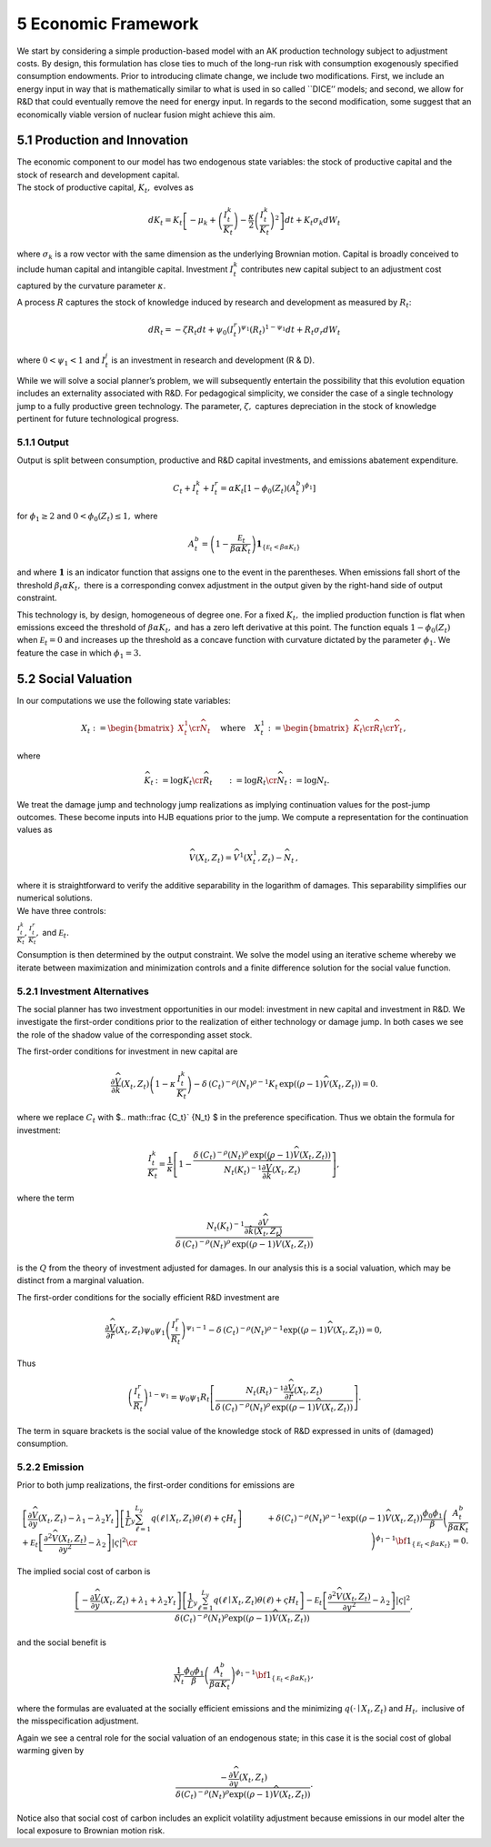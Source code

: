 5 Economic Framework
====================

We start by considering a simple production-based model with an AK
production technology subject to adjustment costs. By design, this
formulation has close ties to much of the long-run risk with consumption
exogenously specified consumption endowments. Prior to introducing
climate change, we include two modifications. First, we include an
energy input in way that is mathematically similar to what is used in so
called \``DICE’’ models; and second, we allow for R&D that could
eventually remove the need for energy input. In regards to the second
modification, some suggest that an economically viable version of
nuclear fusion might achieve this aim.

5.1 Production and Innovation
-----------------------------

| The economic component to our model has two endogenous state
  variables: the stock of productive capital and the stock of research
  and development capital.
| The stock of productive capital, :math:`K_t,` evolves as

.. math::


   dK_t = K_t \left[ - \mu_k    + \left({\frac {I_{t}^k}{K_t}} \right)  -
   {\frac { \kappa} 2} \left( {\frac {I_{t}^k} {K_t}} \right)^2 \right] dt 
   + K_t \sigma_k dW_t

where :math:`\sigma_k` is a row vector with the same dimension as the
underlying Brownian motion. Capital is broadly conceived to include
human capital and intangible capital. Investment :math:`I_t^k`
contributes new capital subject to an adjustment cost captured by the
curvature parameter :math:`\kappa`.

A process :math:`R` captures the stock of knowledge induced by research
and development as measured by :math:`R_t`:

.. math::


   d R_t = - \zeta R_t dt + \psi_0 \left(I_t^r\right)^{\psi_1} \left(R_t\right)^{1 - \psi_1} dt + R_t \sigma_r dW_t 

where :math:`0 < \psi_1 < 1` and :math:`I_t^j` is an investment in
research and development (R & D).

While we will solve a social planner’s problem, we will subsequently
entertain the possibility that this evolution equation includes an
externality associated with R&D. For pedagogical simplicity, we consider
the case of a single technology jump to a fully productive green
technology. The parameter, :math:`\zeta,` captures depreciation in the
stock of knowledge pertinent for future technological progress.

5.1.1 Output
~~~~~~~~~~~~

Output is split between consumption, productive and R&D capital
investments, and emissions abatement expenditure.

.. math::


   C_t + I_t^k +  I_t^r = \alpha K_t  \left[1 - \phi_{0}(Z_t)\left(A^b_t\right)^{\phi_1} \right] 

for :math:`\phi_1 \ge 2` and :math:`0<\phi_{0}(Z_t) \le 1,` where

.. math::


   A^b_t  =   \left(1 - \frac {{\mathcal E}_t}{\beta \alpha K_t}  \right){\mathbf 1}_{\{{\mathcal E}_t  < \beta \alpha K_t\}}

and where :math:`{\mathbf 1}` is an indicator function that assigns one
to the event in the parentheses. When emissions fall short of the
threshold :math:`\beta_t \alpha K_t,` there is a corresponding convex
adjustment in the output given by the right-hand side of output
constraint.

This technology is, by design, homogeneous of degree one. For a fixed
:math:`K_t,` the implied production function is flat when emissions
exceed the threshold of :math:`\beta \alpha K_t,` and has a zero left
derivative at this point. The function equals :math:`1-\phi_{0}(Z_t)`
when :math:`{\mathcal E}_t=0` and increases up the threshold as a
concave function with curvature dictated by the parameter
:math:`\phi_1.` We feature the case in which :math:`\phi_1 = 3.`

5.2 Social Valuation
--------------------

In our computations we use the following state variables:


.. math::

   \begin{align*}
    X_t :=\begin{bmatrix} X_t^1 \cr {\widehat N}_t  \end{bmatrix}  \hspace{.3cm} \textrm{ where } \hspace{.3cm} 
   X_t^1  := \begin{bmatrix}
   {\widehat K_t} \cr {\widehat R}_t  \cr {\widehat Y}_t \end{bmatrix},
   \end{align*}

where

.. math::

   \begin{align*}
   {\widehat K}_t & := \log K_t \cr
   {\widehat R}_t  & := \log R_t \cr
   {\widehat N}_t & := \log N_t .
   \end{align*}

We treat the damage jump and technology jump realizations
as implying continuation values for the post-jump outcomes. These become
inputs into HJB equations prior to the jump. We compute a representation
for the continuation values as

.. math::
   
   \begin{align*}
   {\widehat V}(X_t, Z_t) = {\widehat V}^1(X_t^1, Z_t)  - {\widehat N}_t \,,
   \end{align*}

| where it is straightforward to verify the additive separability in the
  logarithm of damages. This separability simplifies our numerical
  solutions.
| We have three controls:

:math:`\frac {I_t^k}{K_t}, \frac {I_t^r}{K_t},` and
:math:`{\mathcal E}_t.`

Consumption is then determined by the output constraint. We solve the
model using an iterative scheme whereby we iterate between maximization
and minimization controls and a finite difference solution for the
social value function.

5.2.1 Investment Alternatives
~~~~~~~~~~~~~~~~~~~~~~~~~~~~~

The social planner has two investment opportunities in our model:
investment in new capital and investment in R&D. We investigate the
first-order conditions prior to the realization of either technology or
damage jump. In both cases we see the role of the shadow value of the
corresponding asset stock.

The first-order conditions for investment in new capital are

.. math::


   \frac {\partial {\widehat V}}{ \partial {\hat k} } (X_t, Z_t) \left(1 - \kappa \, \frac {I_t^k}{K_t} \right)
    - \delta \, \left(C_t\right)^{-\rho}  \left(N_t\right)^{\rho-1}  K_t
    \, \exp \left( (\rho - 1) {\widehat V}(X_t, Z_t)\right)  = 0. 

where we replace :math:`C_t` with $.. math::\frac {C_t}` {N_t} $ in
the preference specification. Thus we obtain the formula for investment:

.. math::


   \frac {I_t^k}{K_t} = \frac 1 \kappa \left[ 1 - \frac{   
     \delta \, \left(C_t\right)^{-\rho}  \left(N_t\right)^{\rho} 
    \, \exp \left((\rho - 1) {\widehat V}(X_t, Z_t)\right) }{N_t\left(K_t\right)^{-1}\frac {\partial {\widehat V}}{ \partial {\hat k} } (X_t, Z_t)}\right] , 

where the term

.. math::


    \frac {N_t\left(K_t\right)^{-1}\frac {\partial {\widehat V}}{ \partial {\hat k}(X_t, Z_t) }}
   {\delta \, \left(C_t\right)^{-\rho}  \left(N_t\right)^{\rho} 
    \, \exp \left((\rho - 1) {\widehat V}(X_t, Z_t)\right) }

is the :math:`Q` from the theory of investment adjusted for damages. In our
analysis this is a social valuation, which may be distinct from a
marginal valuation.

The first-order conditions for the socially efficient R&D investment are

.. math::


   \frac {\partial {\widehat V}}{ \partial {\hat r} } (X_t, Z_t) \psi_0 \psi_1 \left( \frac {I_t^r}{R_t}  \right)^{\psi_1-1} 
    - \delta \, \left(C_t\right)^{-\rho}  \left(N_t\right)^{\rho-1}  
    \exp \left((\rho - 1) {\widehat V}(X_t, Z_t)\right) = 0 , 

Thus

.. math::

    
   \left( \frac {I_t^r}{R_t}  \right)^{1 - \psi_1} = \psi_0 \psi_1 R_t   \left[  \frac { N_t\left(R_t\right)^{-1} \frac { \partial { \widehat V}}{ \partial {\hat r} } (X_t, Z_t)  }{
   \delta \, \left(C_t\right)^{-\rho}  \left(N_t\right)^{\rho }  \,
    \exp \left( (\rho - 1) {\widehat V}(X_t, Z_t)\right) }\right] .

The term in square brackets is the social value of the knowledge stock
of R&D expressed in units of (damaged) consumption.

5.2.2 Emission
~~~~~~~~~~~~~~

Prior to both jump realizations, the first-order conditions for
emissions are

.. math::

   \begin{align*}
   & \left[ \frac {\partial {\widehat V}} {\partial y} (X_t, Z_t)  - \lambda_1 - \lambda_2 Y_t    \right] \left[{\frac 1 L_y} \sum_{\ell = 1}^{L_y} q(\ell \mid X_t, Z_t) \theta(\ell) + \varsigma H_t  \right] 
   + {\mathcal E}_t \left[ \frac {\partial^2 {\widehat V}(X_t, Z_t)}{\partial y^2 } - \lambda_2 \right]|\varsigma|^2 \cr
   & + \delta \left( C_t \right)^{-\rho}\left( N_t \right)^{\rho - 1} 
   \exp \left( (\rho - 1) {\widehat V}(X_t, Z_t) \right)
   \frac {\phi_0 \phi_1} {\beta } \left(\frac {A_t^b}  { \beta \alpha K_t }\right)^{\phi_1 - 1}{\bf 1}_{\{{\mathcal E}_t < \beta \alpha K_t\} } =0 .
   \end{align*}

The implied social cost of carbon is

.. math::


    \frac {\left[ -\frac {\partial {\widehat V}} {\partial y} (X_t, Z_t)  + \lambda_1 + \lambda_2 Y_t    \right] \left[{\frac 1 L_y} \sum_{\ell  = 1}^{L_y} q(\ell \mid X_t, Z_t) \theta(\ell) + \varsigma H_t \right]
   - {\mathcal E}_t \left[ \frac {\partial^2 {\widehat V}(X_t, Z_t)}{\partial y^2 } - \lambda_2 \right]|\varsigma|^2}{\delta \left( C_t \right)^{-\rho}\left( N_t \right)^{\rho } \exp \left( (\rho - 1) {\widehat V}(X_t, Z_t) \right) } , 

and the social benefit is

.. math::


   { \frac{1}{N_t}} \frac {\phi_0 \phi_1} {\beta} \left(\frac {A_t^b}  { \beta \alpha K_t }\right)^{\phi_1 - 1}{\bf 1}_{\{{\mathcal E}_t < \beta \alpha K_t\} },

where the formulas are evaluated at the socially efficient emissions and
the minimizing :math:`q(\cdot \mid X_t, Z_t)` and :math:`H_t,` inclusive
of the misspecification adjustment.

Again we see a central role for the social valuation of an endogenous
state; in this case it is the social cost of global warming given by

.. math::


   \frac {-\frac {\partial {\widehat V}} {\partial y} (X_t, Z_t)}{\delta \left( C_t \right)^{-\rho}\left( N_t \right)^{\rho } \exp \left( (\rho - 1) {\widehat V}(X_t, Z_t) \right) } .

Notice also that social cost of carbon includes
an explicit volatility adjustment because emissions in our model alter
the local exposure to Brownian motion risk.


